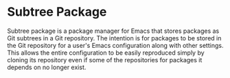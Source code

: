 * Subtree Package
Subtree package is a package manager for Emacs that stores packages as Git
subtrees in a Git repository. The intention is for packages to be stored in the
Git repository for a user's Emacs configuration along with other settings. This
allows the entire configuration to be easily reproduced simply by cloning its
repository even if some of the repositories for packages it depends on no longer
exist.
